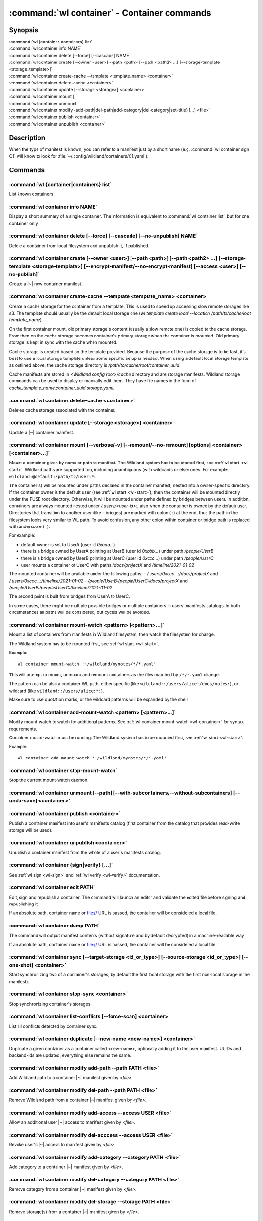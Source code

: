 .. program:: wl-container
.. _wl-container:

********************************************
:command:`wl container` - Container commands
********************************************

Synopsis
========

| :command:`wl {container|containers} list`
| :command:`wl container info NAME`
| :command:`wl container delete [--force] [--cascade] NAME`
| :command:`wl container create [--owner <user>] --path <path> [--path <path2> ...] [--storage-template <storage_template>]`
| :command:`wl container create-cache --template <template_name> <container>`
| :command:`wl container delete-cache <container>`
| :command:`wl container update [--storage <storage>] <container>`
| :command:`wl container mount []`
| :command:`wl container unmount`
| :command:`wl container modify {add-path|del-path|add-category|del-category|set-title} [...] <file>`
| :command:`wl container publish <container>`
| :command:`wl container unpublish <container>`

Description
===========

.. todo::

   Write some general info about containers.

When the type of manifest is known, you can refer to a manifest just by a short
name (e.g. :command:`wl container sign C1` will know to look for
:file:`~/.config/wildland/containers/C1.yaml`).

Commands
========

.. program:: wl-container-list
.. _wl-container-list:

:command:`wl {container|containers} list`
-----------------------------------------

List known containers.

.. program:: wl-container-info
.. _wl-container-info:

:command:`wl container info NAME`
---------------------------------------------------------

Display a short summary of a single container. The information is equivalent to
:command:`wl container list`, but for one container only.

.. program:: wl-container-delete
.. _wl-container-delete:

:command:`wl container delete [--force] [--cascade] [--no-unpublish] NAME`
--------------------------------------------------------------------------

Delete a container from local filesystem and unpublish it, if published.

.. option:: --force, -f

   Delete even if the container refers to local storage manifests.

.. option:: --cascade

   Delete together with all local storage manifests.

.. option:: --no-unpublish, -n

    Do not attempt to unpublish the container before deleting it.

.. program:: wl-container-create
.. _wl-container-create:

:command:`wl container create [--owner <user>] [--path <path>] [--path <path2> ...] [--storage-template <storage-template>] [--encrypt-manifest/--no-encrypt-manifest] [--access <user>] [--no-publish]`
--------------------------------------------------------------------------------------------------------------------------------------------------------------------------------------------------------

Create a |~| new container manifest.

.. option:: --path <path>

   The paths under which the container will be mounted.

.. option:: --owner <user>, --user <user>

   The owner of the container. The ``--user`` alias is deprecated.

   .. todo:: Write the config name for default user.

.. option:: --title <title>

    Title of the container. Used when generating paths based on categories.

.. option:: --category </path/to/category>

    Category to use in generating paths. Requires --title. May be provided multiple times.

.. option:: -u, --update-user

   Add the container to the user manifest.

.. option:: -n, --no-update-user

   Don't add the container to the user manifest. This is the default.

.. option:: --storage-template <storage_template>, --template

   Create storages for a container with a given storage-template.

.. option:: --local-dir <local_dir>

    Local directory to be passed to storage templates as a parameter. Requires --storage-template.

.. option:: --encrypt-manifest

    Encrypt container manifest so that it's readable only by the owner. This is the default.

.. option:: --no-encrypt-manifest

    Do not encrypt container manifest at all.

.. option:: --access USER

    Allow an additional user access to this container manifest. This requires --encrypt-manifest
    (which is true by default).

.. option:: --no-publish

   Do not publish the container after creation. By default, if the container owner has proper
   infrastructure defined in the user manifest, the container is published.


.. program:: wl-container-create-cache
.. _wl-container-create-cache:

:command:`wl container create-cache --template <template_name> <container>`
-----------------------------------------------------------------------------

Create a cache storage for the container from a template. This is used to speed up accessing
slow remote storages like s3. The template should usually be the default local storage one
(`wl template create local --location /path/to/cache/root template_name`).

On the first container mount, old primary storage's content (usually a slow remote one) is copied
to the cache storage. From then on the cache storage becomes container's primary storage
when the container is mounted. Old primary storage is kept in sync with the cache when mounted.

Cache storage is created based on the template provided. Because the purpose of the cache storage
is to be fast, it's best to use a local storage template unless some specific setup is needed.
When using a default local storage template as outlined above, the cache storage directory
is `/path/to/cache/root/container_uuid`.

Cache manifests are stored in `<Wildland config root>/cache` directory and are storage manifests.
Wildland storage commands can be used to display or manually edit them. They have file names
in the form of `cache_template_name.container_uuid.storage.yaml`.


.. option:: -t, --template <template_name>

   Name of the storage template to use.


.. program:: wl-container-delete-cache
.. _wl-container-delete-cache:

:command:`wl container delete-cache <container>`
------------------------------------------------

Deletes cache storage associated with the container.


.. program:: wl-container-update
.. _wl-container-update:

:command:`wl container update [--storage <storage>] <container>`
----------------------------------------------------------------

Update a |~| container manifest.

.. option:: --storage <storage>

   The storage to use.

   This option can be repeated.

.. program:: wl-container-mount
.. _wl-container-mount:

:command:`wl container mount [--verbose/-v] [--remount/--no-remount] [options] <container> [<container>...]`
------------------------------------------------------------------------------------------------------------

Mount a container given by name or path to manifest. The Wildland system has to
be started first, see :ref:`wl start <wl-start>`.
Wildland paths are supported too, including unambiguous (with wildcards or else) ones.
For example: ``wildland:@default:/path/to/user:*:``

The container(s) will be mounted under paths declared in the container
manifest, nested into a owner-specific directory. If the container owner is the
default user (see :ref:`wl start <wl-start>`), then the container will be
mounted directly under the FUSE root directory. Otherwise, it will be mounted
under paths defined by bridges between users. In addition, containers are
always mounted nested under `/.users/<user-id>:`, also when the container is
owned by the default user.
Directories that transition to another user (like - bridges) are marked with
colon (``:``) at the end, thus the path in the filesystem looks very similar to WL
path. To avoid confusion, any other colon within container or bridge path is
replaced with underscore (``_``).

For example:

- default owner is set to UserA (user id `0xaaa...`)
- there is a bridge owned by UserA pointing at UserB (user id `0xbbb...`) under path `/people/UserB`
- there is a bridge owned by UserB pointing at UserC (user id `0xccc...`) under path `/people/UserC`
- user mounts a container of UserC with paths `/docs/projectX` and `/timeline/2021-01-02`

The mounted container will be available under the following paths:
- `/.users/0xccc...:/docs/projectX` and `/.users/0xccc...:/timeline/2021-01-02`
- `/people/UserB:/people/UserC:/docs/projectX` and `/people/UserB:/people/UserC:/timeline/2021-01-02`

The second point is built from bridges from UserA to UserC.

In some cases, there might be multiple possible bridges or multiple containers in users' manifests
catalogs. In both circumstances all paths will be considered, but cycles will be avoided.

.. option:: -r, --remount

   Replace the container currently mounted, if any. The container is identified
   by its first path.

.. option:: -n, --no-remount

   Don't replace existing container. If the container is already mounted, the
   command will fail. This is the default.

.. option:: -s, --save

   Add the containers to ``default-containers`` in configuration file, so
   that they will be mounted at startup.

.. option:: --import-users

   Import user manifests encountered when loading the containers to mount. This
   is applicable when contianer is given as a WL path. When enabled, further
   mounts of the same user container can reference the user directly, instead of
   through a directory (specifically - a bridge manifest in it).
   Enabled by default.

.. option:: --no-import-users

   Do not import user manifests when mounting a container through a WL path.

.. option:: -w, --with-subcontainers

    Mount the subcontainers of those containers. Subcontainers are mounted recursively (i.e. if
    any subcontainers provide own set of subcontainers, mount those too). This is the default.

.. option:: -W, --without-subcontainers

   Do not mount the subcontainers of those containers.

.. option:: -b, --only-subcontainers

   If container contains any subcontainers then mount just the subcontainers and skip mounting
   the container's storage itself.

.. option:: -c, --with-cache <template_name>

   Create a local cache storage for the container from a template.
   See :ref:`wl container create-cache <wl-container-create-cache>`.

.. option:: -l, --list-all

   During mount, list all the containers to be mounted and result of mount (changed/not changed).
   Can be very long in case of Wildland paths or numerous subcontainers.

.. option:: -m, --manifests-catalog

   Allow to mount manifests catalog containers.

   Currently if a user wants to mount the whole forest (i.e. all the containers), the supported syntax is this:

      wl c mount `:/forests/User:*:`

   But we also support mounting of the manifests catalog containers, i.e. those that hold the manifests for the
   forest, using the following syntax:

      wl c mount :/forests/User:

   This latter syntax is very similar to the above syntax and it is very easy for users to confuse the two.

   In order to better differentiate between these two actions, the second syntax can be made more explicit using
   the `--manifests-catalog` option:

      wl c mount --manifests-catalog :/forests/User:

.. program:: wl-container-mount-watch
.. _wl-container-mount-watch:

:command:`wl container mount-watch <pattern> [<pattern>...]`
------------------------------------------------------------

Mount a list of containers from manifests in Wildland filesystem, then watch
the filesystem for change.

The Wildland system has to be mounted first, see :ref:`wl start <wl-start>`.

Example::

    wl container mount-watch '~/wildland/mynotes/*/*.yaml'

This will attempt to mount, unmount and remount containers as the files matched
by ``/*/*.yaml`` change.

The pattern can be also a container WL path, either specific (like
``wildland::/users/alice:/docs/notes:``), or wildcard (like
``wildland::/users/alice:*:``).

Make sure to use quotation marks, or the wildcard patterns will be expanded
by the shell.


.. program:: wl-container-add-mount-watch
.. _wl-container-add-mount-watch:

:command:`wl container add-mount-watch <pattern> [<pattern>...]`
----------------------------------------------------------------

Modify mount-watch to watch for additional patterns. See
:ref:`wl container mount-watch <wl-container>` for syntax requirements.

Container mount-watch must be running. The Wildland system has to be mounted first,
see :ref:`wl start <wl-start>`.

Example::

    wl container add-mount-watch '~/wildland/mynotes/*/*.yaml'


.. program:: wl-container-stop-mount-watch
.. _wl-container-stop-mount-watch:

:command:`wl container stop-mount-watch`
----------------------------------------

Stop the current mount-watch daemon.


.. program:: wl-container-unmount
.. _wl-container-unmount:

:command:`wl container unmount [--path] [--with-subcontainers/--without-subcontainers] [--undo-save] <container>`
-----------------------------------------------------------------------------------------------------------------

.. option:: --path <path>

   Mount path to search for.

.. option:: -w, --with-subcontainers

   Unmount the subcontainers of those containers. Subcontainers are unmounted recursively (i.e. if
   any subcontainer provides own set of subcontainers, unmount those too). This is the default.

.. option:: -W, --without-subcontainers

   Do not unmount the subcontainers of those containers.

.. option:: -u, --undo-save

   Undo ``wl container mount --save <container>``. ``<container>`` must be specified exactly the
   same as when running ``wl container mount --save <container>``.

   For example, if you run::

      wl c mount --save '~/mnt/.manifests/.uuid/*'

   then it will not work::

      wl c unmount --undo-save '~/mnt/.manifests/.uuid/*.yaml'

   Also make sure to quote ``~/mnt/.manifests/.uuid/*.yaml`` unless you want it to be expanded by
   your shell instead of Wildland itself.

.. program:: wl-container-publish
.. _wl-container-publish:

:command:`wl container publish <container>`
-------------------------------------------

Publish a container manifest into user's manifests catalog (first container from the catalog
that provides read-write storage will be used).

.. program:: wl-container-unpublish
.. _wl-container-unpublish:

:command:`wl container unpublish <container>`
---------------------------------------------

Unublish a container manifest from the whole of a user's manifests catalog.

.. _wl-container-sign:
.. _wl-container-verify:

:command:`wl container {sign|verify} [...]`
-------------------------------------------

See :ref:`wl sign <wl-sign>` and :ref:`wl verify <wl-verify>` documentation.


.. program:: wl-container-edit
.. _wl-container-edit:

:command:`wl container edit PATH`
---------------------------------

Edit, sign and republish a container. The command will launch an editor and
validate the edited file before signing and republishing it.

If an absolute path, container name or file:// URL is passed, the container will be considered
a local file.

.. option:: --editor <editor>

   Use custom editor instead of the one configured with usual :envvar:`VISUAL`
   or :envvar:`EDITOR` variables.

.. option:: -r, --remount

   If editing a container, attempt to remount it afterwards. This is the
   default

.. option:: -n, --no-remount

   If editing a container, do not attempt to remount it afterwards.

.. option:: --publish, -p

   By default, if the container is already published, the modified version
   of the container manifest will be republished.

.. option:: --no-publish, -P

   Do not attempt to republish the container after modification.


.. program:: wl-container-dump
.. _wl-container-dump:

:command:`wl container dump PATH`
---------------------------------

The command will output manifest contents (without signature and by default decrypted)
in a machine-readable way.

If an absolute path, container name or file:// URL is passed, the container will be considered
a local file.

.. option:: -d, --decrypt

   Decrypt any encrypted fields, if possible. This is the default.

.. option:: -n, --no-decrypt

   Do not decrypt any encrypted fields.


.. program:: wl-container-sync
.. _wl-container-sync:

:command:`wl container sync [--target-storage <id_or_type>] [--source-storage <id_or_type>] [--one-shot] <container>`
---------------------------------------------------------------------------------------------------------------------

Start synchronizing two of a container's storages, by default the first local storage with the
first non-local storage in the manifest).

.. option:: --source-storage <id_or_type>

   Specify which should be the source storage for syncing; can be specified as a backend-id
   or as storage type (e.g. 's3'). If not --one-shot, source and target storages are symmetric.

.. option:: --target-storage <id_or_type>

   Specify which should be the target storage for syncing; can be specified as a backend-id
   or as storage type (e.g. 's3'). The choice will be saved in config and used as default in future container
   syncs. If not --one-shot, source and target storages are symmetric.

.. option:: --one-shot

    Perform one-time sync, do not maintain sync.

.. program:: wl-container-stop-sync
.. _wl-container-stop-sync:

:command:`wl container stop-sync <container>`
---------------------------------------------

Stop synchronizing container's storages.


.. program:: wl-container-list-conflicts
.. _wl-container-list-conflicts:

:command:`wl container list-conflicts [--force-scan] <container>`
-----------------------------------------------------------------

List all conflicts detected by container sync.

.. option:: --force-scan

   Force checking all files in all storages and their hashes. Can be slow and bandwidth-intensive.

.. program:: wl-container-duplicate
.. _wl-container-duplicate:

:command:`wl container duplicate [--new-name <new-name>] <container>`
---------------------------------------------------------------------

Duplicate a given container as a container called <new-name>, optionally adding it to the
user manifest. UUIDs and backend-ids are updated, everything else remains the same.

.. option:: --new-name <new-name>

   Name for the newly created container.

.. program:: wl-container-modify
.. _wl-container-modify:

.. _wl-container-modify-add-path:

:command:`wl container modify add-path --path PATH <file>`
----------------------------------------------------------

Add Wildland path to a container |~| manifest given by *<file>*.

.. option:: --path

   Path to add. Can be repeated.

.. option:: --publish, -p

   By default, if the container is already published, the modified version
   of the container manifest will be republished.

.. option:: --no-publish, -P

   Do not attempt to republish the container after modification.

.. _wl-container-modify-del-path:

:command:`wl container modify del-path --path PATH <file>`
----------------------------------------------------------

Remove Wildland path from a container |~| manifest given by *<file>*.

.. option:: --path

   Path to remove. Can be repeated.

.. option:: --publish, -p

   By default, if the container is already published, the modified version
   of the container manifest will be republished.

.. option:: --no-publish, -P

   Do not attempt to republish the container after modification.

.. _wl-container-modify-add-access:

:command:`wl container modify add-access --access USER <file>`
--------------------------------------------------------------

Allow an additional user |~| access to manifest given by *<file>*.

.. option:: --access

   User to add access for. Can be repeated.

.. option:: --publish, -p

   By default, if the container is already published, the modified version
   of the container manifest will be republished.

.. option:: --no-publish, -P

   Do not attempt to republish the container after modification.

.. _wl-container-modify-del-access:

:command:`wl container modify del-acccess --access USER <file>`
---------------------------------------------------------------

Revoke user's |~| access to manifest given by *<file>*.

.. option:: --access

   User to revoke access from. Can be repeated.

.. option:: --publish, -p

   By default, if the container is already published, the modified version
   of the container manifest will be republished.

.. option:: --no-publish, -P

   Do not attempt to republish the container after modification.

.. _wl-container-modify-add-category:

:command:`wl container modify add-category --category PATH <file>`
------------------------------------------------------------------

Add category to a container |~| manifest given by *<file>*.

.. option:: --category

   Category to add. Can be repeated.

.. option:: --publish, -p

   By default, if the container is already published, the modified version
   of the container manifest will be republished.

.. option:: --no-publish, -P

   Do not attempt to republish the container after modification.

.. _wl-container-modify-del-category:

:command:`wl container modify del-category --category PATH <file>`
------------------------------------------------------------------

Remove category from a container |~| manifest given by *<file>*.

.. option:: --category

   Category to remove. Can be repeated.

.. option:: --publish, -p

   By default, if the container is already published, the modified version
   of the container manifest will be republished.

.. option:: --no-publish, -P

   Do not attempt to republish the container after modification.

.. _wl-container-modify-del-storage:

:command:`wl container modify del-storage --storage PATH <file>`
----------------------------------------------------------------

Remove storage(s) from a container |~| manifest given by *<file>*.

.. option:: --storage

   Storages to remove. Can be either the backend_id of a storage or position in
   storage list (starting from 0). Can be repeated.

.. option:: --publish, -p

   By default, if the container is already published, the modified version
   of the container manifest will be republished.

.. option:: --no-publish, -P

   Do not attempt to republish the container after modification.

.. _wl-container-modify-set-title:

:command:`wl container modify set-title --title TEXT <file>`
------------------------------------------------------------

Set title in a container |~| manifest given by *<file>*.

.. option:: --title

   Title to set.

.. option:: --publish, -p

   By default, if the container is already published, the modified version
   of the container manifest will be republished.

.. option:: --no-publish, -P

   Do not attempt to republish the container after modification.

.. _wl-container-modify-set-encrypt-manifest:

:command:`wl container modify set-encrypt-manifest <file>`
----------------------------------------------------------

Encrypt manifest given by *<file>* so that it's only readable by its owner.

.. option:: --publish, -p

   By default, if the container is already published, the modified version
   of the container manifest will be republished.

.. option:: --no-publish, -P

   Do not attempt to republish the container after modification.

.. _wl-container-modify-set-no-encrypt-manifest:

:command:`wl container modify set-no-encrypt-manifest <file>`
-------------------------------------------------------------

Stop encrypting manifest given by *<file>*.

.. option:: --publish, -p

   By default, if the container is already published, the modified version
   of the container manifest will be republished.

.. option:: --no-publish, -P

   Do not attempt to republish the container after modification.

.. _wl-container-find:

:command:`wl container find <file>`
-----------------------------------

Show which container exposes the mounted file.
